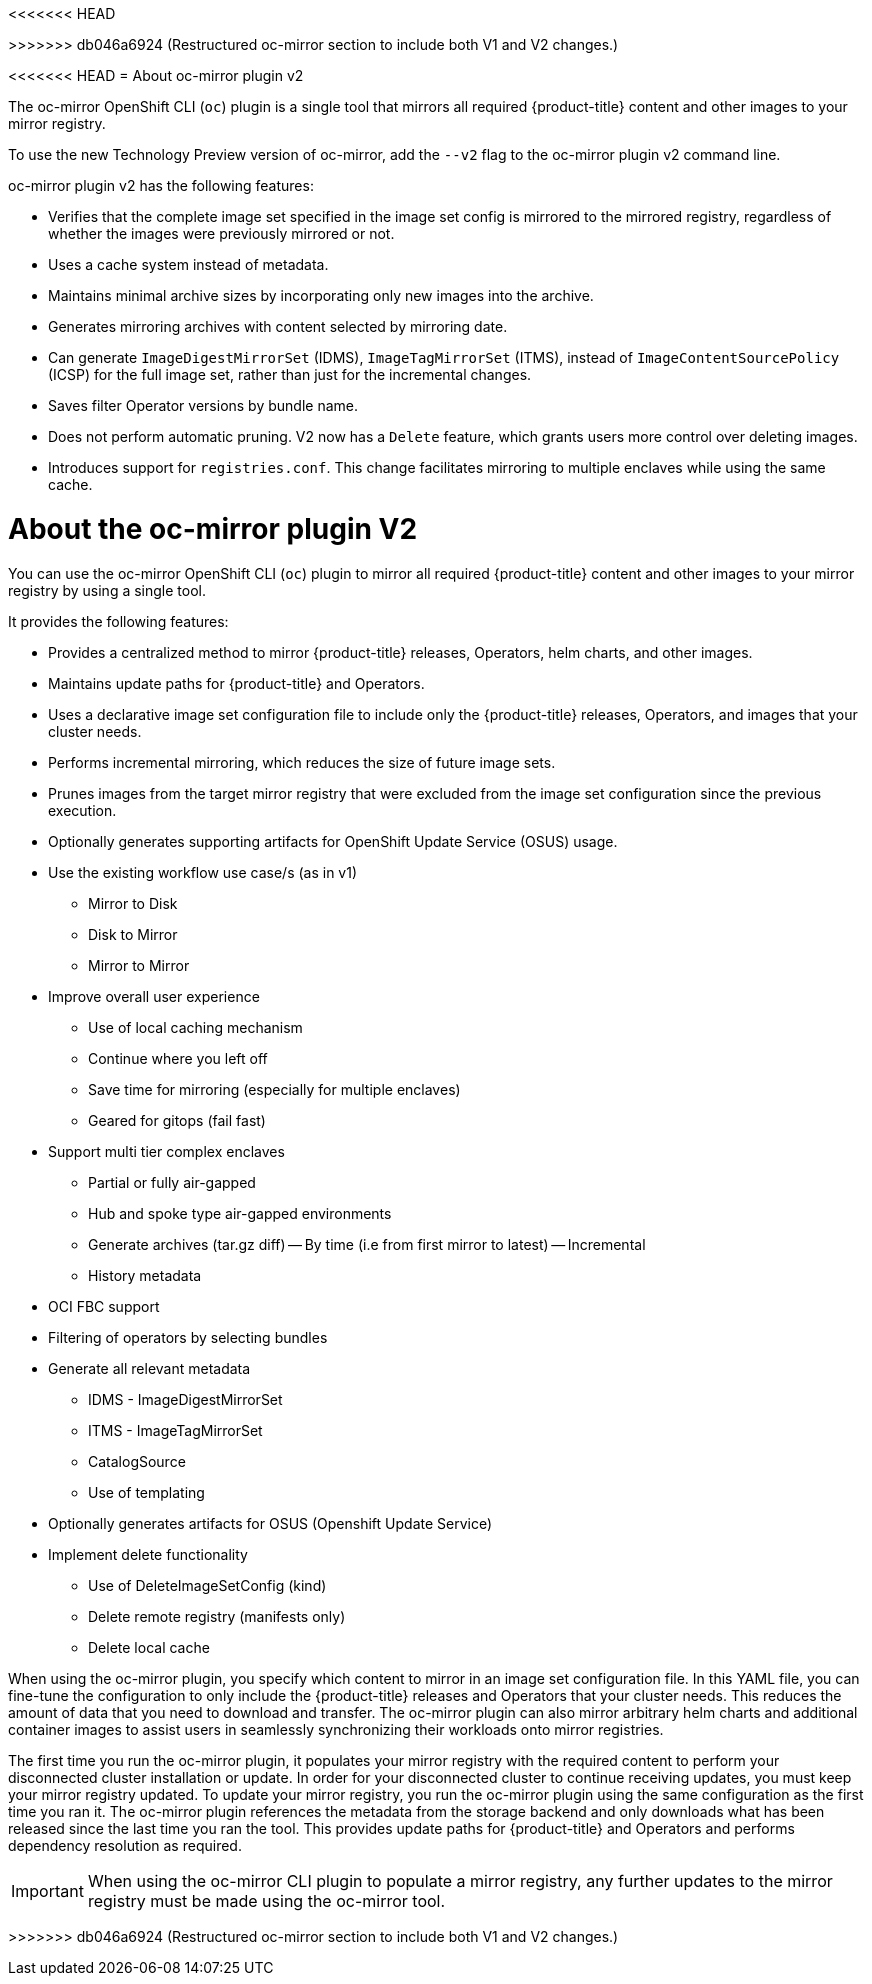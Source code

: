 // Module included in the following assemblies:
//
<<<<<<< HEAD
// * installing/disconnected_install/about-installing-oc-mirror-v2.adoc
=======
// * installing/disconnected_install/installing-mirroring-disconnected.adoc
>>>>>>> db046a6924 (Restructured oc-mirror section to include both V1 and V2 changes.)
// * updating/updating_a_cluster/updating_disconnected_cluster/mirroring-image-repository.adoc

:_mod-docs-content-type: CONCEPT
[id="installation-oc-mirror-v2-about_{context}"]
<<<<<<< HEAD
= About oc-mirror plugin v2

The oc-mirror OpenShift CLI (`oc`) plugin is a single tool that mirrors all required {product-title} content and other images to your mirror registry.

To use the new Technology Preview version of oc-mirror, add the `--v2` flag to the oc-mirror plugin v2 command line.

oc-mirror plugin v2 has the following features:

* Verifies that the complete image set specified in the image set config is mirrored to the mirrored registry, regardless of whether the images were previously mirrored or not.

* Uses a cache system instead of metadata.

* Maintains minimal archive sizes by incorporating only new images into the archive.

* Generates mirroring archives with content selected by mirroring date.

* Can generate `ImageDigestMirrorSet` (IDMS), `ImageTagMirrorSet` (ITMS), instead of `ImageContentSourcePolicy` (ICSP) for the full image set, rather than just for the incremental changes.

* Saves filter Operator versions by bundle name.

* Does not perform automatic pruning. V2 now has a `Delete` feature, which grants users more control over deleting images.

* Introduces support for `registries.conf`. This change facilitates mirroring to multiple enclaves while using the same cache.
=======
= About the oc-mirror plugin V2


You can use the oc-mirror OpenShift CLI (`oc`) plugin to mirror all required {product-title} content and other images to your mirror registry by using a single tool. 

It provides the following features:

* Provides a centralized method to mirror {product-title} releases, Operators, helm charts, and other images.
* Maintains update paths for {product-title} and Operators.
* Uses a declarative image set configuration file to include only the {product-title} releases, Operators, and images that your cluster needs.
* Performs incremental mirroring, which reduces the size of future image sets.
* Prunes images from the target mirror registry that were excluded from the image set configuration since the previous execution.
* Optionally generates supporting artifacts for OpenShift Update Service (OSUS) usage.
* Use the existing workflow use case/s (as in v1)
- Mirror to Disk
- Disk to Mirror
- Mirror to Mirror
* Improve overall user experience
- Use of local caching mechanism
- Continue where you left off
- Save time for mirroring (especially for multiple enclaves)
- Geared for gitops (fail fast)
* Support multi tier complex enclaves 
- Partial or fully air-gapped
- Hub and spoke type air-gapped environments
- Generate archives (tar.gz diff)
-- By time (i.e from first mirror to latest)
-- Incremental
- History metadata
* OCI FBC support 
* Filtering of operators by selecting bundles 
* Generate all relevant metadata 
- IDMS - ImageDigestMirrorSet
- ITMS - ImageTagMirrorSet
- CatalogSource
- Use of templating
* Optionally generates artifacts for OSUS (Openshift Update Service)
* Implement delete functionality
- Use of DeleteImageSetConfig (kind)
- Delete remote registry (manifests only)
- Delete local cache 


When using the oc-mirror plugin, you specify which content to mirror in an image set configuration file. In this YAML file, you can fine-tune the configuration to only include the {product-title} releases and Operators that your cluster needs. This reduces the amount of data that you need to download and transfer. The oc-mirror plugin can also mirror arbitrary helm charts and additional container images to assist users in seamlessly synchronizing their workloads onto mirror registries.

The first time you run the oc-mirror plugin, it populates your mirror registry with the required content to perform your disconnected cluster installation or update. In order for your disconnected cluster to continue receiving updates, you must keep your mirror registry updated. To update your mirror registry, you run the oc-mirror plugin using the same configuration as the first time you ran it. The oc-mirror plugin references the metadata from the storage backend and only downloads what has been released since the last time you ran the tool. This provides update paths for {product-title} and Operators and performs dependency resolution as required.

[IMPORTANT]
====
When using the oc-mirror CLI plugin to populate a mirror registry, any further updates to the mirror registry must be made using the oc-mirror tool.
====
>>>>>>> db046a6924 (Restructured oc-mirror section to include both V1 and V2 changes.)
